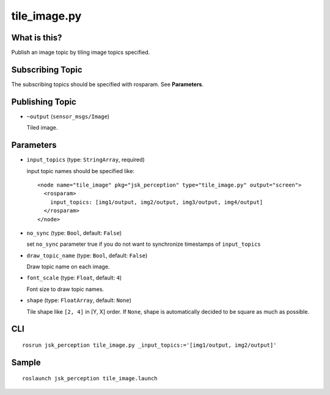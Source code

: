 tile_image.py
==============

What is this?
-------------

.. image:: ./images/tile_image.png

Publish an image topic by tiling image topics specified.


Subscribing Topic
-----------------
The subscribing topics should be specified with rosparam.
See **Parameters**.


Publishing Topic
----------------

* ``~output`` (``sensor_msgs/Image``)

  Tiled image.


Parameters
----------

* ``input_topics`` (type: ``StringArray``, required)

  input topic names should be specified like::

    <node name="tile_image" pkg="jsk_perception" type="tile_image.py" output="screen">
      <rosparam>
        input_topics: [img1/output, img2/output, img3/output, img4/output]
      </rosparam>
    </node>

* ``no_sync`` (type: ``Bool``, default: ``False``)

  set ``no_sync`` parameter true if you do not want to synchronize timestamps of ``input_topics``


* ``draw_topic_name`` (type: ``Bool``, default: ``False``)

  Draw topic name on each image.

* ``font_scale`` (type: ``Float``, default: ``4``)

  Font size to draw topic names.

* ``shape`` (type: ``FloatArray``, default: ``None``)

  Tile shape like ``[2, 4]`` in [Y, X] order.
  If ``None``, shape is automatically decided to be square
  as much as possible.


CLI
---
::

    rosrun jsk_perception tile_image.py _input_topics:='[img1/output, img2/output]'


Sample
------
::

    roslaunch jsk_perception tile_image.launch
